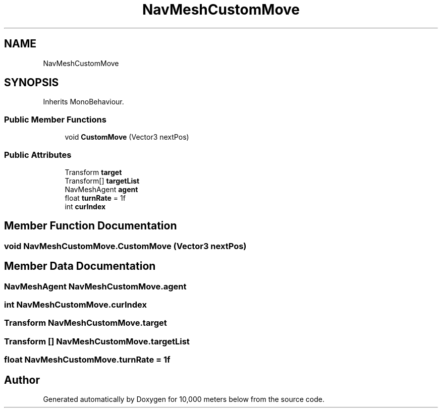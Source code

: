 .TH "NavMeshCustomMove" 3 "Sun Dec 12 2021" "10,000 meters below" \" -*- nroff -*-
.ad l
.nh
.SH NAME
NavMeshCustomMove
.SH SYNOPSIS
.br
.PP
.PP
Inherits MonoBehaviour\&.
.SS "Public Member Functions"

.in +1c
.ti -1c
.RI "void \fBCustomMove\fP (Vector3 nextPos)"
.br
.in -1c
.SS "Public Attributes"

.in +1c
.ti -1c
.RI "Transform \fBtarget\fP"
.br
.ti -1c
.RI "Transform[] \fBtargetList\fP"
.br
.ti -1c
.RI "NavMeshAgent \fBagent\fP"
.br
.ti -1c
.RI "float \fBturnRate\fP = 1f"
.br
.ti -1c
.RI "int \fBcurIndex\fP"
.br
.in -1c
.SH "Member Function Documentation"
.PP 
.SS "void NavMeshCustomMove\&.CustomMove (Vector3 nextPos)"

.SH "Member Data Documentation"
.PP 
.SS "NavMeshAgent NavMeshCustomMove\&.agent"

.SS "int NavMeshCustomMove\&.curIndex"

.SS "Transform NavMeshCustomMove\&.target"

.SS "Transform [] NavMeshCustomMove\&.targetList"

.SS "float NavMeshCustomMove\&.turnRate = 1f"


.SH "Author"
.PP 
Generated automatically by Doxygen for 10,000 meters below from the source code\&.
